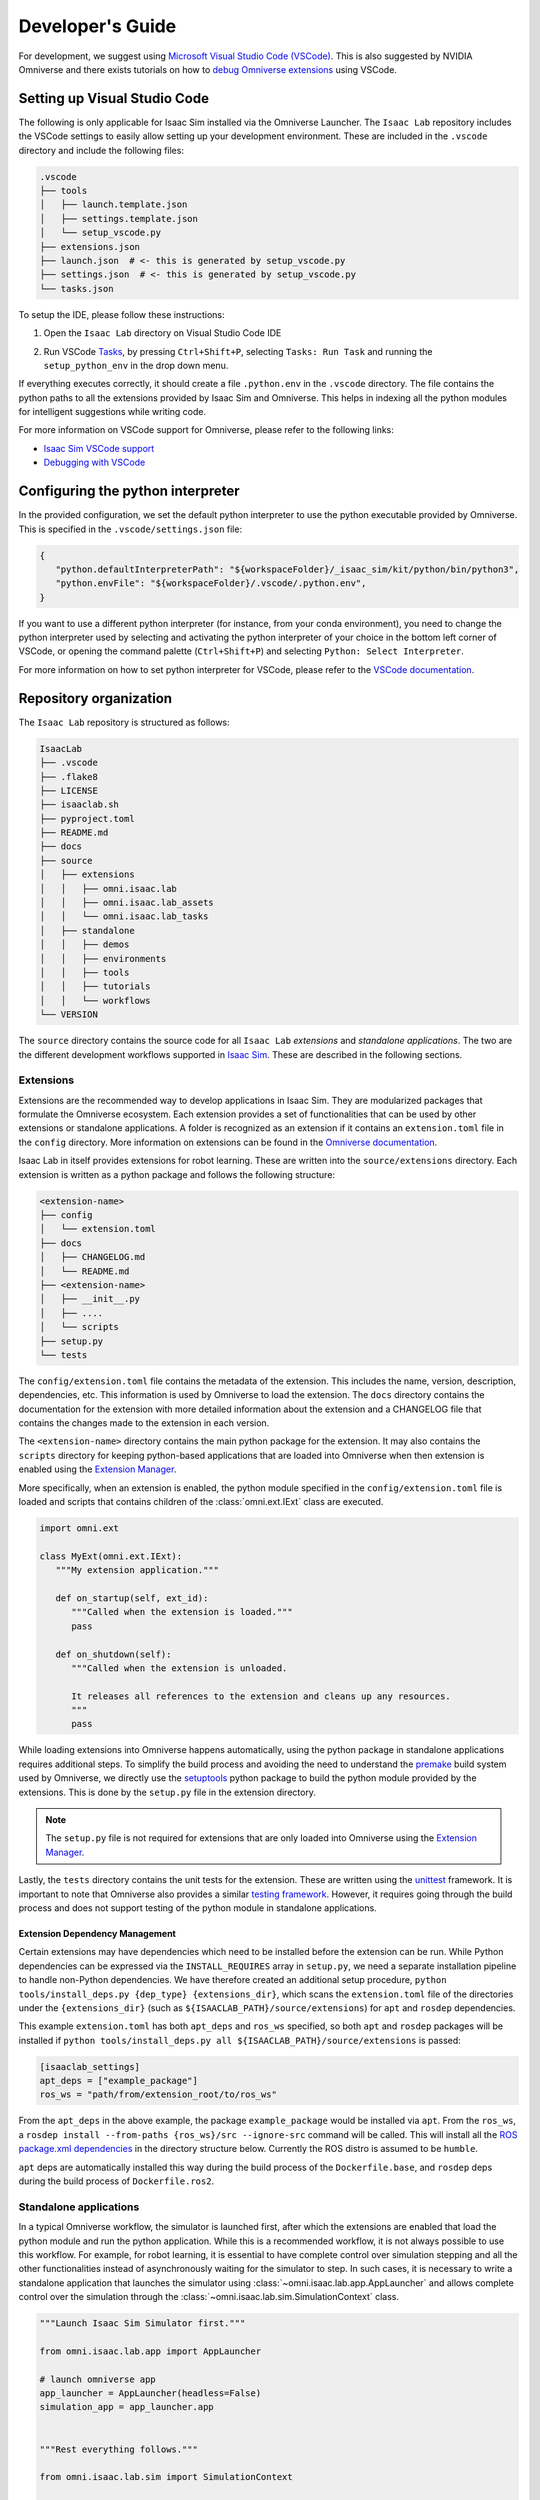 Developer's Guide
=================

For development, we suggest using `Microsoft Visual Studio Code
(VSCode) <https://code.visualstudio.com/>`__. This is also suggested by
NVIDIA Omniverse and there exists tutorials on how to `debug Omniverse
extensions <https://www.youtube.com/watch?v=Vr1bLtF1f4U&ab_channel=NVIDIAOmniverse>`__
using VSCode.


Setting up Visual Studio Code
-----------------------------

The following is only applicable for Isaac Sim installed via the Omniverse Launcher.
The ``Isaac Lab`` repository includes the VSCode settings to easily allow setting
up your development environment. These are included in the ``.vscode`` directory
and include the following files:

.. code-block:: bash

   .vscode
   ├── tools
   │   ├── launch.template.json
   │   ├── settings.template.json
   │   └── setup_vscode.py
   ├── extensions.json
   ├── launch.json  # <- this is generated by setup_vscode.py
   ├── settings.json  # <- this is generated by setup_vscode.py
   └── tasks.json


To setup the IDE, please follow these instructions:

1. Open the ``Isaac Lab`` directory on Visual Studio Code IDE
2. Run VSCode `Tasks <https://code.visualstudio.com/docs/editor/tasks>`__, by
   pressing ``Ctrl+Shift+P``, selecting ``Tasks: Run Task`` and running the
   ``setup_python_env`` in the drop down menu.

   .. image:: ../_static/vscode_tasks.png
      :width: 600px
      :align: center
      :alt: VSCode Tasks

If everything executes correctly, it should create a file
``.python.env`` in the ``.vscode`` directory. The file contains the python
paths to all the extensions provided by Isaac Sim and Omniverse. This helps
in indexing all the python modules for intelligent suggestions while writing
code.

For more information on VSCode support for Omniverse, please refer to the
following links:

* `Isaac Sim VSCode support <https://docs.omniverse.nvidia.com/app_isaacsim/app_isaacsim/manual_standalone_python.html#isaac-sim-python-vscode>`__
* `Debugging with VSCode <https://docs.omniverse.nvidia.com/isaacsim/latest/advanced_tutorials/tutorial_advanced_python_debugging.html>`__


Configuring the python interpreter
----------------------------------

In the provided configuration, we set the default python interpreter to use the
python executable provided by Omniverse. This is specified in the
``.vscode/settings.json`` file:

.. code-block:: json

   {
      "python.defaultInterpreterPath": "${workspaceFolder}/_isaac_sim/kit/python/bin/python3",
      "python.envFile": "${workspaceFolder}/.vscode/.python.env",
   }

If you want to use a different python interpreter (for instance, from your conda environment),
you need to change the python interpreter used by selecting and activating the python interpreter
of your choice in the bottom left corner of VSCode, or opening the command palette (``Ctrl+Shift+P``)
and selecting ``Python: Select Interpreter``.

For more information on how to set python interpreter for VSCode, please
refer to the `VSCode documentation <https://code.visualstudio.com/docs/python/environments#_working-with-python-interpreters>`_.

Repository organization
-----------------------

The ``Isaac Lab`` repository is structured as follows:

.. code-block:: bash

   IsaacLab
   ├── .vscode
   ├── .flake8
   ├── LICENSE
   ├── isaaclab.sh
   ├── pyproject.toml
   ├── README.md
   ├── docs
   ├── source
   │   ├── extensions
   │   │   ├── omni.isaac.lab
   │   │   ├── omni.isaac.lab_assets
   │   │   └── omni.isaac.lab_tasks
   │   ├── standalone
   │   │   ├── demos
   │   │   ├── environments
   │   │   ├── tools
   │   │   ├── tutorials
   │   │   └── workflows
   └── VERSION

The ``source`` directory contains the source code for all ``Isaac Lab`` *extensions*
and *standalone applications*. The two are the different development workflows
supported in `Isaac Sim <https://docs.omniverse.nvidia.com/isaacsim/latest/introductory_tutorials/tutorial_intro_workflows.html>`__.
These are described in the following sections.

Extensions
~~~~~~~~~~

Extensions are the recommended way to develop applications in Isaac Sim. They are
modularized packages that formulate the Omniverse ecosystem. Each extension
provides a set of functionalities that can be used by other extensions or
standalone applications. A folder is recognized as an extension if it contains
an ``extension.toml`` file in the ``config`` directory. More information on extensions can be found in the
`Omniverse documentation <https://docs.omniverse.nvidia.com/kit/docs/kit-manual/latest/guide/extensions_basic.html>`__.

Isaac Lab in itself provides extensions for robot learning. These are written into the
``source/extensions`` directory. Each extension is written as a python package and
follows the following structure:

.. code:: bash

   <extension-name>
   ├── config
   │   └── extension.toml
   ├── docs
   │   ├── CHANGELOG.md
   │   └── README.md
   ├── <extension-name>
   │   ├── __init__.py
   │   ├── ....
   │   └── scripts
   ├── setup.py
   └── tests

The ``config/extension.toml`` file contains the metadata of the extension. This
includes the name, version, description, dependencies, etc. This information is used
by Omniverse to load the extension. The ``docs`` directory contains the documentation
for the extension with more detailed information about the extension and a CHANGELOG
file that contains the changes made to the extension in each version.

The ``<extension-name>`` directory contains the main python package for the extension.
It may also contains the ``scripts`` directory for keeping python-based applications
that are loaded into Omniverse when then extension is enabled using the
`Extension Manager <https://docs.omniverse.nvidia.com/kit/docs/kit-manual/latest/guide/extensions_basic.html>`__.

More specifically, when an extension is enabled, the python module specified in the
``config/extension.toml`` file is loaded and scripts that contains children of the
:class:`omni.ext.IExt` class are executed.

.. code:: python

   import omni.ext

   class MyExt(omni.ext.IExt):
      """My extension application."""

      def on_startup(self, ext_id):
         """Called when the extension is loaded."""
         pass

      def on_shutdown(self):
         """Called when the extension is unloaded.

         It releases all references to the extension and cleans up any resources.
         """
         pass

While loading extensions into Omniverse happens automatically, using the python package
in standalone applications requires additional steps. To simplify the build process and
avoiding the need to understand the `premake <https://premake.github.io/>`__
build system used by Omniverse, we directly use the `setuptools <https://setuptools.readthedocs.io/en/latest/>`__
python package to build the python module provided by the extensions. This is done by the
``setup.py`` file in the extension directory.

.. note::

   The ``setup.py`` file is not required for extensions that are only loaded into Omniverse
   using the `Extension Manager <https://docs.omniverse.nvidia.com/prod_extensions/prod_extensions/ext_extension-manager.html>`__.

Lastly, the ``tests`` directory contains the unit tests for the extension. These are written
using the `unittest <https://docs.python.org/3/library/unittest.html>`__ framework. It is
important to note that Omniverse also provides a similar
`testing framework <https://docs.omniverse.nvidia.com/kit/docs/kit-manual/104.0/guide/testing_exts_python.html>`__.
However, it requires going through the build process and does not support testing of the python module in
standalone applications.

Extension Dependency Management
^^^^^^^^^^^^^^^^^^^^^^^^^^^^^^^

Certain extensions may have dependencies which need to be installed before the extension can be run.
While Python dependencies can be expressed via the ``INSTALL_REQUIRES`` array in ``setup.py``, we need
a separate installation pipeline to handle non-Python dependencies. We have therefore created
an additional setup procedure, ``python tools/install_deps.py {dep_type} {extensions_dir}``, which scans the ``extension.toml``
file of the directories under the ``{extensions_dir}`` (such as ``${ISAACLAB_PATH}/source/extensions``) for ``apt`` and ``rosdep`` dependencies.

This example ``extension.toml`` has both ``apt_deps`` and ``ros_ws`` specified, so both
``apt`` and ``rosdep`` packages will be installed if ``python tools/install_deps.py all ${ISAACLAB_PATH}/source/extensions``
is passed:

.. code-block:: toml

   [isaaclab_settings]
   apt_deps = ["example_package"]
   ros_ws = "path/from/extension_root/to/ros_ws"

From the ``apt_deps`` in the above example, the package ``example_package`` would be installed via ``apt``.
From the ``ros_ws``, a ``rosdep install --from-paths {ros_ws}/src --ignore-src`` command will be called.
This will install all the `ROS package.xml dependencies <https://docs.ros.org/en/humble/Tutorials/Intermediate/Rosdep.html>`__
in the directory structure below. Currently the ROS distro is assumed to be ``humble``.

``apt`` deps are automatically installed this way during the build process of the ``Dockerfile.base``,
and ``rosdep`` deps during the build process of ``Dockerfile.ros2``.


Standalone applications
~~~~~~~~~~~~~~~~~~~~~~~

In a typical Omniverse workflow, the simulator is launched first, after which the extensions are
enabled that load the python module and run the python application. While this is a recommended
workflow, it is not always possible to use this workflow. For example, for robot learning, it is
essential to have complete control over simulation stepping and all the other functionalities
instead of asynchronously waiting for the simulator to step. In such cases, it is necessary to
write a standalone application that launches the simulator using :class:`~omni.isaac.lab.app.AppLauncher`
and allows complete control over the simulation through the :class:`~omni.isaac.lab.sim.SimulationContext`
class.

.. code:: python

   """Launch Isaac Sim Simulator first."""

   from omni.isaac.lab.app import AppLauncher

   # launch omniverse app
   app_launcher = AppLauncher(headless=False)
   simulation_app = app_launcher.app


   """Rest everything follows."""

   from omni.isaac.lab.sim import SimulationContext

   if __name__ == "__main__":
      # get simulation context
      simulation_context = SimulationContext()
      # reset and play simulation
      simulation_context.reset()
      # step simulation
      simulation_context.step()
      # stop simulation
      simulation_context.stop()

      # close the simulation
      simulation_app.close()


The ``source/standalone`` directory contains various standalone applications designed using the extensions
provided by ``Isaac Lab``. These applications are written in python and are structured as follows:

* **demos**: Contains various demo applications that showcase the core framework ``omni.isaac.lab``.
* **environments**: Contains applications for running environments defined in ``omni.isaac.lab_tasks`` with different agents.
  These include a random policy, zero-action policy, teleoperation or scripted state machines.
* **tools**: Contains applications for using the tools provided by the framework. These include converting assets, generating
  datasets, etc.
* **tutorials**: Contains step-by-step tutorials for using the APIs provided by the framework.
* **workflows**: Contains applications for using environments with various learning-based frameworks. These include different
  reinforcement learning or imitation learning libraries.
